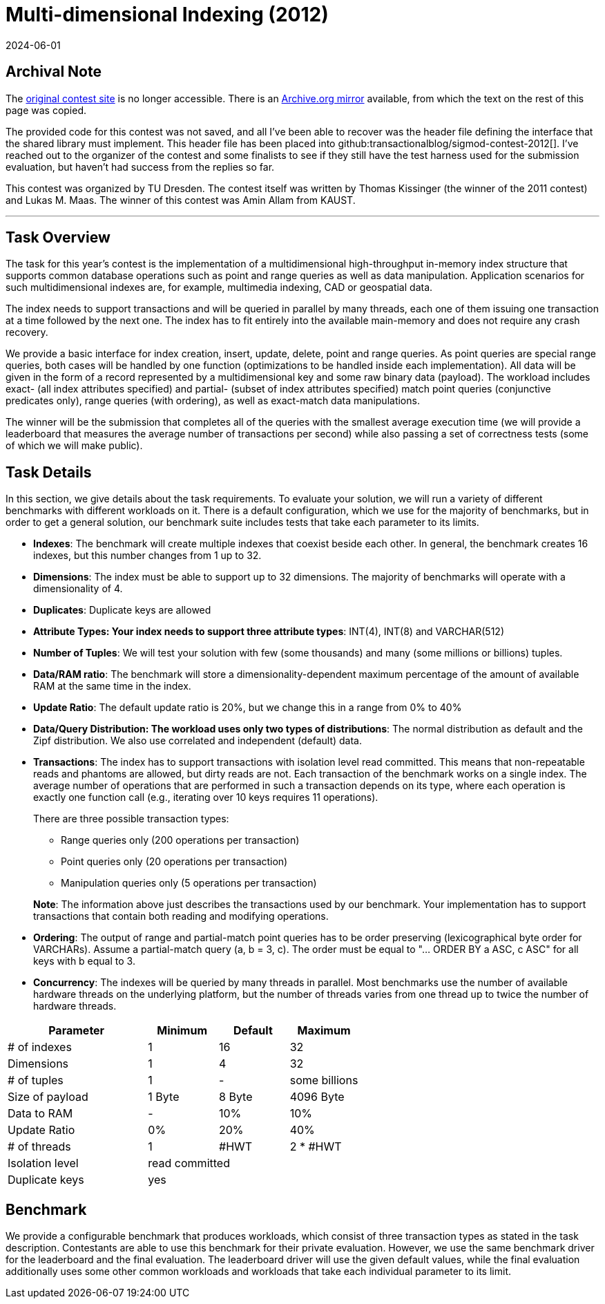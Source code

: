 = Multi-dimensional Indexing (2012)
:revdate: 2024-06-01
:page-order: 97
:nospace:

== Archival Note

:uri-contest-2012: http://wwwdb.inf.tu-dresden.de/sigmod2012contest
:uri-contest-2012-archive: https://web.archive.org/web/20120801010411/http://wwwdb.inf.tu-dresden.de/sigmod2012contest

The {uri-contest-2012}[original contest site] is no longer accessible.
There is an {uri-contest-2012-archive}[Archive.org mirror] available, from which the text on the rest of this page was copied.

The provided code for this contest was not saved, and all I've been able to recover was the header file defining the interface that the shared library must implement.  This header file has been placed into github:transactionalblog/sigmod-contest-2012[]. I've reached out to the organizer of the contest and some finalists to see if they still have the test harness used for the submission evaluation, but haven't had success from the replies so far.

This contest was organized by TU Dresden.
The contest itself was written by Thomas Kissinger (the winner of the 2011 contest) and Lukas M. Maas.
The winner of this contest was Amin Allam from KAUST.

'''

== Task Overview

The task for this year's contest is the implementation of a multidimensional high-throughput in-memory index structure that supports common database operations such as point and range queries as well as data manipulation. Application scenarios for such multidimensional indexes are, for example, multimedia indexing, CAD or geospatial data.

The index needs to support transactions and will be queried in parallel by many threads, each one of them issuing one transaction at a time followed by the next one. The index has to fit entirely into the available main-memory and does not require any crash recovery.

We provide a basic interface for index creation, insert, update, delete, point and range queries. As point queries are special range queries, both cases will be handled by one function (optimizations to be handled inside each implementation). All data will be given in the form of a record represented by a multidimensional key and some raw binary data (payload). The workload includes exact- (all index attributes specified) and partial- (subset of index attributes specified) match point queries (conjunctive predicates only), range queries (with ordering), as well as exact-match data manipulations.

The winner will be the submission that completes all of the queries with the smallest average execution time (we will provide a leaderboard that measures the average number of transactions per second) while also passing a set of correctness tests (some of which we will make public).

== Task Details

In this section, we give details about the task requirements. To evaluate your solution, we will run a variety of different benchmarks with different workloads on it. There is a default configuration, which we use for the majority of benchmarks, but in order to get a general solution, our benchmark suite includes tests that take each parameter to its limits.

- *Indexes*: The benchmark will create multiple indexes that coexist beside each other. In general, the benchmark creates 16 indexes, but this number changes from 1 up to 32.
- *Dimensions*: The index must be able to support up to 32 dimensions. The majority of benchmarks will operate with a dimensionality of 4.
- *Duplicates*: Duplicate keys are allowed
- *Attribute Types: Your index needs to support three attribute types*: INT(4), INT(8) and VARCHAR(512)
- *Number of Tuples*: We will test your solution with few (some thousands) and many (some millions or billions) tuples.
- *Data/RAM ratio*: The benchmark will store a dimensionality-dependent maximum percentage of the amount of available RAM at the same time in the index.
- *Update Ratio*: The default update ratio is 20%, but we change this in a range from 0% to 40%
- *Data/Query Distribution: The workload uses only two types of distributions*: The normal distribution as default and the Zipf distribution. We also use correlated and independent (default) data.
- *Transactions*: The index has to support transactions with isolation level read committed. This means that non-repeatable reads and phantoms are allowed, but dirty reads are not.
Each transaction of the benchmark works on a single index. The average number of operations that are performed in such a transaction depends on its type, where each operation is exactly one function call (e.g., iterating over 10 keys requires 11 operations).
+
There are three possible transaction types:
+
[.nomargin]
--
** Range queries only (200 operations per transaction)
** Point queries only (20 operations per transaction)
** Manipulation queries only (5 operations per transaction)
--
+
*Note*: The information above just describes the transactions used by our benchmark. Your implementation has to support transactions that contain both reading and modifying operations.
- *Ordering*: The output of range and partial-match point queries has to be order preserving (lexicographical byte order for VARCHARs). Assume a partial-match query (a, b = 3, c). The order must be equal to "... ORDER BY a ASC, c ASC" for all keys with b equal to 3.
- *Concurrency*: The indexes will be queried by many threads in parallel. Most benchmarks use the number of available hardware threads on the underlying platform, but the number of threads varies from one thread up to twice the number of hardware threads. 

[options="header",cols="^2,^1,^1,^1"]
|===
| Parameter       | Minimum        | Default | Maximum      
| # of indexes    | 1              | 16      | 32           
| Dimensions      | 1              | 4       | 32           
| # of tuples     | 1              | -       | some billions
| Size of payload | 1 Byte         | 8 Byte  | 4096 Byte    
| Data to RAM     | -              | 10%     | 10%          
| Update Ratio    | 0%             | 20%     | 40%          
| # of threads    | 1              | #HWT    | 2 * #HWT     
| Isolation level 3+| read committed
| Duplicate keys  3+| yes           
|===

== Benchmark

We provide a configurable benchmark that produces workloads, which consist of three transaction types as stated in the task description. Contestants are able to use this benchmark for their private evaluation. However, we use the same benchmark driver for the leaderboard and the final evaluation. The leaderboard driver will use the given default values, while the final evaluation additionally uses some other common workloads and workloads that take each individual parameter to its limit.
